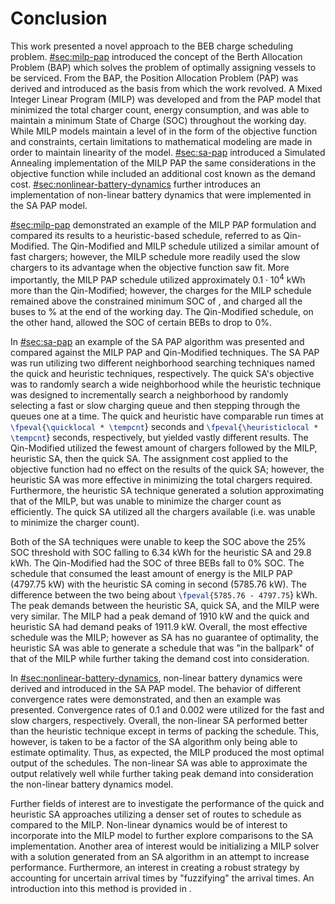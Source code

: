 * Conclusion
:PROPERTIES:
:CUSTOM_ID: sec:conclusion
:END:

This work presented a novel approach to the BEB charge scheduling problem. [[#sec:milp-pap]] introduced the concept of the
Berth Allocation Problem (BAP) which solves the problem of optimally assigning vessels to be serviced. From the BAP, the
Position Allocation Problem (PAP) was derived and introduced as the basis from which the work revolved. A Mixed Integer
Linear Program (MILP) was developed and from the PAP model that minimized the total charger count, energy consumption,
and was able to maintain a minimum State of Charge (SOC) throughout the working day. While MILP models maintain a level
of in the form of the objective function and constraints, certain limitations to mathematical modeling are made in order
to maintain linearity of the model. [[#sec:sa-pap]] introduced a Simulated Annealing implementation of the MILP PAP the same
considerations in the objective function while included an additional cost known as the demand cost.
[[#sec:nonlinear-battery-dynamics]] further introduces an implementation of non-linear battery dynamics that were
implemented in the SA PAP model.

[[#sec:milp-pap]] demonstrated an example of the MILP PAP formulation and compared its results to a heuristic-based
schedule, referred to as Qin-Modified. The Qin-Modified and MILP schedule utilized a similar amount of fast chargers;
however, the MILP schedule more readily used the slow chargers to its advantage when the objective function saw fit.
More importantly, the MILP PAP schedule utilized approximately $0.1\cdot10^4$ kWh more than the Qin-Modified; however, the
charges for the MILP schedule remained above the constrained minimum SOC of \mincharge, and charged all the buses to
\fpeval{\bcharge *100}% at the end of the working day. The Qin-Modified schedule, on the other hand, allowed the SOC of
certain BEBs to drop to 0%.

In [[#sec:sa-pap]] an example of the SA PAP algorithm was presented and compared against the MILP PAP and Qin-Modified
techniques. The SA PAP was run utilizing two different neighborhood searching techniques named the quick and heuristic
techniques, respectively. The quick SA's objective was to randomly search a wide neighborhood while the heuristic
technique was designed to incrementally search a neighborhood by randomly selecting a fast or slow charging queue and
then stepping through the queues one at a time. The quick and heuristic have comparable run times at
src_latex{\fpeval{\quicklocal * \tempcnt}} seconds and src_latex{\fpeval{\heuristiclocal * \tempcnt}} seconds,
respectively, but yielded vastly different results. The Qin-Modified utilized the fewest amount of chargers followed by
the MILP, heuristic SA, then the quick SA. The assignment cost applied to the objective function had no effect on the
results of the quick SA; however, the heuristic SA was more effective in minimizing the total chargers required.
Furthermore, the heuristic SA technique generated a solution approximating that of the MILP, but was unable to minimize
the charger count as efficiently. The quick SA utilized all the chargers available (i.e. was unable to minimize the
charger count).

Both of the SA techniques were unable to keep the SOC above the 25% SOC threshold with SOC falling to 6.34 kWh for the
heuristic SA and 29.8 kWh. The Qin-Modified had the SOC of three BEBs fall to 0% SOC. The schedule that consumed the
least amount of energy is the MILP PAP (4797.75 kW) with the heuristic SA coming in second (5785.76 kW). The difference
between the two being about src_latex{\fpeval{5785.76 - 4797.75}} kWh. The peak demands between the heuristic SA, quick
SA, and the MILP were very similar. The MILP had a peak demand of 1910 kW and the quick and heuristic SA had demand
peaks of 1911.9 kW. Overall, the most effective schedule was the MILP; however as SA has no guarantee of optimality, the
heuristic SA was able to generate a schedule that was "in the ballpark" of that of the MILP while further taking the
demand cost into consideration.

In [[#sec:nonlinear-battery-dynamics]], non-linear battery dynamics were derived and introduced in the SA PAP model. The
behavior of different convergence rates were demonstrated, and then an example was presented. Convergence rates of 0.1
and 0.002 were utilized for the fast and slow chargers, respectively. Overall, the non-linear SA performed better than
the heuristic technique except in terms of packing the schedule. This, however, is taken to be a factor of the SA
algorithm only being able to estimate optimality. Thus, as expected, the MILP produced the most optimal output of the
schedules. The non-linear SA was able to approximate the output relatively well while further taking peak demand into
consideration the non-linear battery dynamics model.

Further fields of interest are to investigate the performance of the quick and heuristic SA approaches utilizing a
denser set of routes to schedule as compared to the MILP. Non-linear dynamics would be of interest to incorporate into
the MILP model to further explore comparisons to the SA implementation. Another area of interest would be initializing a
MILP solver with a solution generated from an SA algorithm in an attempt to increase performance. Furthermore, an
interest in creating a robust strategy by accounting for uncertain arrival times by "fuzzifying" the arrival times. An
introduction into this method is provided in \ref{sec:fuzzy-sa-pap}.
